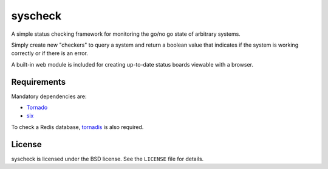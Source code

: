 syscheck
========

A simple status checking framework for monitoring the go/no go state
of arbitrary systems.

Simply create new "checkers" to query a system and return a boolean
value that indicates if the system is working correctly or if there is
an error.

A built-in web module is included for creating up-to-date status
boards viewable with a browser.

Requirements
------------

Mandatory dependencies are:

* Tornado_
* six_

To check a Redis database, tornadis_ is also required.

License
-------

syscheck is licensed under the BSD license. See the ``LICENSE`` file for
details.

.. _tornado: http://www.tornadoweb.org/en/stable/
.. _tornadis: https://github.com/thefab/tornadis
.. _six: http://pythonhosted.org/six/


